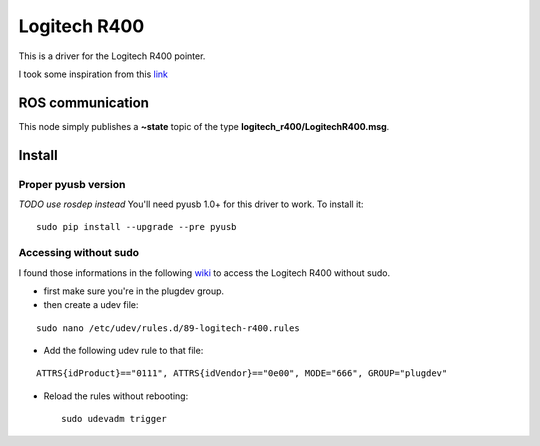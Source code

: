 Logitech R400
=============

This is a driver for the Logitech R400 pointer.

I took some inspiration from this
`link <http://www.orangecoat.com/how-to/read-and-decode-data-from-your-mouse-using-this-pyusb-hack>`__

ROS communication
-----------------

This node simply publishes a **~state** topic of the type
**logitech\_r400/LogitechR400.msg**.

Install
-------

Proper pyusb version
~~~~~~~~~~~~~~~~~~~~

*TODO use rosdep instead* You'll need pyusb 1.0+ for this driver to
work. To install it:

::

    sudo pip install --upgrade --pre pyusb

Accessing without sudo
~~~~~~~~~~~~~~~~~~~~~~

I found those informations in the following
`wiki <http://www.tincantools.com/wiki/Accessing_Devices_without_Sudo>`__
to access the Logitech R400 without sudo.

-  first make sure you're in the plugdev group.
-  then create a udev file:

::

    sudo nano /etc/udev/rules.d/89-logitech-r400.rules

-  Add the following udev rule to that file:

::

    ATTRS{idProduct}=="0111", ATTRS{idVendor}=="0e00", MODE="666", GROUP="plugdev"

-  Reload the rules without rebooting:

   ::

       sudo udevadm trigger


